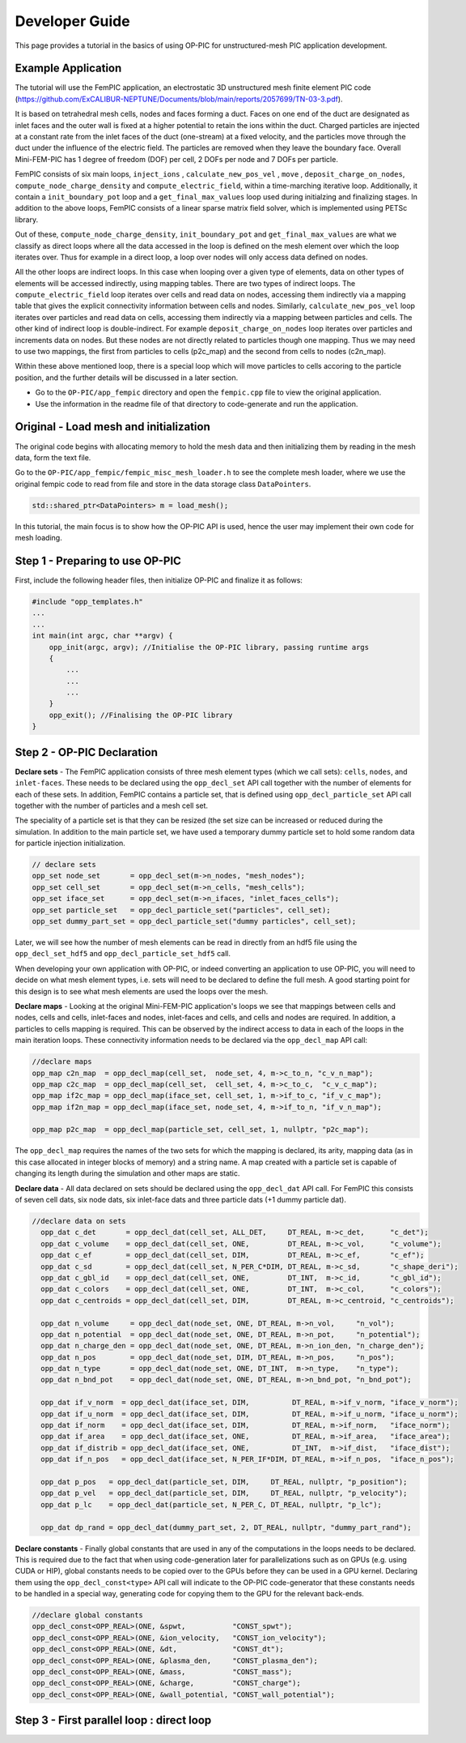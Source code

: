 Developer Guide
===============

This page provides a tutorial in the basics of using OP-PIC for unstructured-mesh PIC application development.

Example Application
-------------------

The tutorial will use the FemPIC application, an electrostatic 3D unstructured mesh finite element PIC code (https://github.com/ExCALIBUR-NEPTUNE/Documents/blob/main/reports/2057699/TN-03-3.pdf).

It is based on tetrahedral mesh cells, nodes and faces forming a duct. 
Faces on one end of the duct are designated as inlet faces and the outer wall is fixed at a higher potential to retain the ions within the duct. 
Charged particles are injected at a constant rate from the inlet faces of the duct (one-stream) at a fixed velocity, and the particles move through the duct under the influence of the electric field. 
The particles are removed when they leave the boundary face. Overall Mini-FEM-PIC has 1 degree of freedom (DOF) per cell, 2 DOFs per node and 7 DOFs per particle.

FemPIC consists of six main loops, ``inject_ions`` , ``calculate_new_pos_vel`` , ``move`` , ``deposit_charge_on_nodes``, ``compute_node_charge_density`` and ``compute_electric_field``, within a time-marching iterative loop. 
Additionally, it contain a ``init_boundary_pot`` loop and a ``get_final_max_values`` loop used during initialzing and finalizing stages.
In addition to the above loops, FemPIC consists of a linear sparse matrix field solver, which is implemented using PETSc library.

Out of these, ``compute_node_charge_density``, ``init_boundary_pot`` and ``get_final_max_values`` are what we classify as direct loops where all the data accessed in the loop is defined on the mesh element over which the loop iterates over. 
Thus for example in a direct loop, a loop over nodes will only access data defined on nodes. 

All the other loops are indirect loops. 
In this case when looping over a given type of elements, data on other types of elements will be accessed indirectly, using mapping tables. 
There are two types of indirect loops. 
The ``compute_electric_field`` loop iterates over cells and read data on nodes, accessing them indirectly via a mapping table that gives the explicit connectivity information between cells and nodes. 
Similarly, ``calculate_new_pos_vel`` loop iterates over particles and read data on cells, accessing them indirectly via a mapping between particles and cells.
The other kind of indirect loop is double-indirect. 
For example ``deposit_charge_on_nodes`` loop iterates over particles and increments data on nodes. But these nodes are not directly related to particles though one mapping. 
Thus we may need to use two mappings, the first from particles to cells (p2c_map) and the second from cells to nodes (c2n_map).

Within these above mentioned loop, there is a special loop which will move particles to cells accoring to the particle position, and the further details will be discussed in a later section.

* Go to the ``OP-PIC/app_fempic`` directory and open the ``fempic.cpp`` file to view the original application.
* Use the information in the readme file of that directory to code-generate and run the application.

Original - Load mesh and initialization
---------------------------------------
The original code begins with allocating memory to hold the mesh data and then initializing them by reading in the mesh data, form the text file. 

Go to the ``OP-PIC/app_fempic/fempic_misc_mesh_loader.h`` to see the complete mesh loader, where we use the original fempic code to read from file and store in the data storage class ``DataPointers``.

.. code-block:: c++

    std::shared_ptr<DataPointers> m = load_mesh();

In this tutorial, the main focus is to show how the OP-PIC API is used, hence the user may implement their own code for mesh loading.

Step 1 - Preparing to use OP-PIC
--------------------------------

First, include the following header files, then initialize OP-PIC and finalize it as follows:

.. code-block:: c++

    #include "opp_templates.h"
    ...
    ...
    int main(int argc, char **argv) {
        opp_init(argc, argv); //Initialise the OP-PIC library, passing runtime args
        {
            ...
            ...
            ...
        }  
        opp_exit(); //Finalising the OP-PIC library
    }

Step 2 - OP-PIC Declaration
---------------------------
**Declare sets** - 
The FemPIC application consists of three mesh element types (which we call sets): ``cells``, ``nodes``, and ``inlet-faces``. 
These needs to be declared using the ``opp_decl_set`` API call together with the number of elements for each of these sets.
In addition, FemPIC contains a particle set, that is defined using ``opp_decl_particle_set`` API call together with the number of particles and a mesh cell set. 

The speciality of a particle set is that they can be resized (the set size can be increased or reduced during the simulation.
In addition to the main particle set, we have used a temporary dummy particle set to hold some random data for particle injection initialization.

.. code-block:: c++

    // declare sets
    opp_set node_set       = opp_decl_set(m->n_nodes, "mesh_nodes");
    opp_set cell_set       = opp_decl_set(m->n_cells, "mesh_cells");
    opp_set iface_set      = opp_decl_set(m->n_ifaces, "inlet_faces_cells");
    opp_set particle_set   = opp_decl_particle_set("particles", cell_set); 
    opp_set dummy_part_set = opp_decl_particle_set("dummy particles", cell_set);

Later, we will see how the number of mesh elements can be read in directly from an hdf5 file using the ``opp_decl_set_hdf5`` and ``opp_decl_particle_set_hdf5`` call.

When developing your own application with OP-PIC, or indeed converting an application to use OP-PIC, you will need to decide on what mesh element types, i.e. sets will need to be declared to define the full mesh. 
A good starting point for this design is to see what mesh elements are used the loops over the mesh.

**Declare maps** - Looking at the original Mini-FEM-PIC application's loops we see that mappings between cells and nodes, cells and cells, inlet-faces and nodes, inlet-faces and cells, and cells and nodes are required. 
In addition, a particles to cells mapping is required. 
This can be observed by the indirect access to data in each of the loops in the main iteration loops. 
These connectivity information needs to be declared via the ``opp_decl_map`` API call:

.. code-block:: C

    //declare maps
    opp_map c2n_map  = opp_decl_map(cell_set,  node_set, 4, m->c_to_n, "c_v_n_map");
    opp_map c2c_map  = opp_decl_map(cell_set,  cell_set, 4, m->c_to_c,  "c_v_c_map"); 
    opp_map if2c_map = opp_decl_map(iface_set, cell_set, 1, m->if_to_c, "if_v_c_map"); 
    opp_map if2n_map = opp_decl_map(iface_set, node_set, 4, m->if_to_n, "if_v_n_map");

    opp_map p2c_map  = opp_decl_map(particle_set, cell_set, 1, nullptr, "p2c_map");

The ``opp_decl_map`` requires the names of the two sets for which the mapping is declared, its arity, mapping data (as in this case allocated in integer blocks of memory) and a string name.
A map created with a particle set is capable of changing its length during the simulation and other maps are static.

**Declare data** - All data declared on sets should be declared using the ``opp_decl_dat`` API call. For FemPIC this consists of seven cell dats, six node dats, six inlet-face dats and three particle dats (+1 dummy particle dat).

.. code-block:: C

  //declare data on sets
    opp_dat c_det       = opp_decl_dat(cell_set, ALL_DET,     DT_REAL, m->c_det,      "c_det");  
    opp_dat c_volume    = opp_decl_dat(cell_set, ONE,         DT_REAL, m->c_vol,      "c_volume");        
    opp_dat c_ef        = opp_decl_dat(cell_set, DIM,         DT_REAL, m->c_ef,       "c_ef");
    opp_dat c_sd        = opp_decl_dat(cell_set, N_PER_C*DIM, DT_REAL, m->c_sd,       "c_shape_deri"); 
    opp_dat c_gbl_id    = opp_decl_dat(cell_set, ONE,         DT_INT,  m->c_id,       "c_gbl_id"); 
    opp_dat c_colors    = opp_decl_dat(cell_set, ONE,         DT_INT,  m->c_col,      "c_colors");
    opp_dat c_centroids = opp_decl_dat(cell_set, DIM,         DT_REAL, m->c_centroid, "c_centroids");

    opp_dat n_volume     = opp_decl_dat(node_set, ONE, DT_REAL, m->n_vol,     "n_vol");        
    opp_dat n_potential  = opp_decl_dat(node_set, ONE, DT_REAL, m->n_pot,     "n_potential");     
    opp_dat n_charge_den = opp_decl_dat(node_set, ONE, DT_REAL, m->n_ion_den, "n_charge_den");
    opp_dat n_pos        = opp_decl_dat(node_set, DIM, DT_REAL, m->n_pos,     "n_pos");     
    opp_dat n_type       = opp_decl_dat(node_set, ONE, DT_INT,  m->n_type,    "n_type");
    opp_dat n_bnd_pot    = opp_decl_dat(node_set, ONE, DT_REAL, m->n_bnd_pot, "n_bnd_pot");

    opp_dat if_v_norm  = opp_decl_dat(iface_set, DIM,          DT_REAL, m->if_v_norm, "iface_v_norm");
    opp_dat if_u_norm  = opp_decl_dat(iface_set, DIM,          DT_REAL, m->if_u_norm, "iface_u_norm");
    opp_dat if_norm    = opp_decl_dat(iface_set, DIM,          DT_REAL, m->if_norm,   "iface_norm");  
    opp_dat if_area    = opp_decl_dat(iface_set, ONE,          DT_REAL, m->if_area,   "iface_area");
    opp_dat if_distrib = opp_decl_dat(iface_set, ONE,          DT_INT,  m->if_dist,   "iface_dist");
    opp_dat if_n_pos   = opp_decl_dat(iface_set, N_PER_IF*DIM, DT_REAL, m->if_n_pos,  "iface_n_pos");

    opp_dat p_pos   = opp_decl_dat(particle_set, DIM,     DT_REAL, nullptr, "p_position");
    opp_dat p_vel   = opp_decl_dat(particle_set, DIM,     DT_REAL, nullptr, "p_velocity");
    opp_dat p_lc    = opp_decl_dat(particle_set, N_PER_C, DT_REAL, nullptr, "p_lc");

    opp_dat dp_rand = opp_decl_dat(dummy_part_set, 2, DT_REAL, nullptr, "dummy_part_rand");

**Declare constants** - Finally global constants that are used in any of the computations in the loops needs to be declared.
This is required due to the fact that when using code-generation later for parallelizations such as on GPUs (e.g. using CUDA or HIP), global constants needs to be copied over to the GPUs before they can be used in a GPU kernel. 
Declaring them using the ``opp_decl_const<type>`` API call will indicate to the OP-PIC code-generator that these constants needs to be handled in a special way, generating code for copying them to the GPU for the relevant back-ends.

.. code-block:: C

    //declare global constants
    opp_decl_const<OPP_REAL>(ONE, &spwt,           "CONST_spwt");
    opp_decl_const<OPP_REAL>(ONE, &ion_velocity,   "CONST_ion_velocity");
    opp_decl_const<OPP_REAL>(ONE, &dt,             "CONST_dt");
    opp_decl_const<OPP_REAL>(ONE, &plasma_den,     "CONST_plasma_den");
    opp_decl_const<OPP_REAL>(ONE, &mass,           "CONST_mass");
    opp_decl_const<OPP_REAL>(ONE, &charge,         "CONST_charge");
    opp_decl_const<OPP_REAL>(ONE, &wall_potential, "CONST_wall_potential");

Step 3 - First parallel loop : direct loop
------------------------------------------




